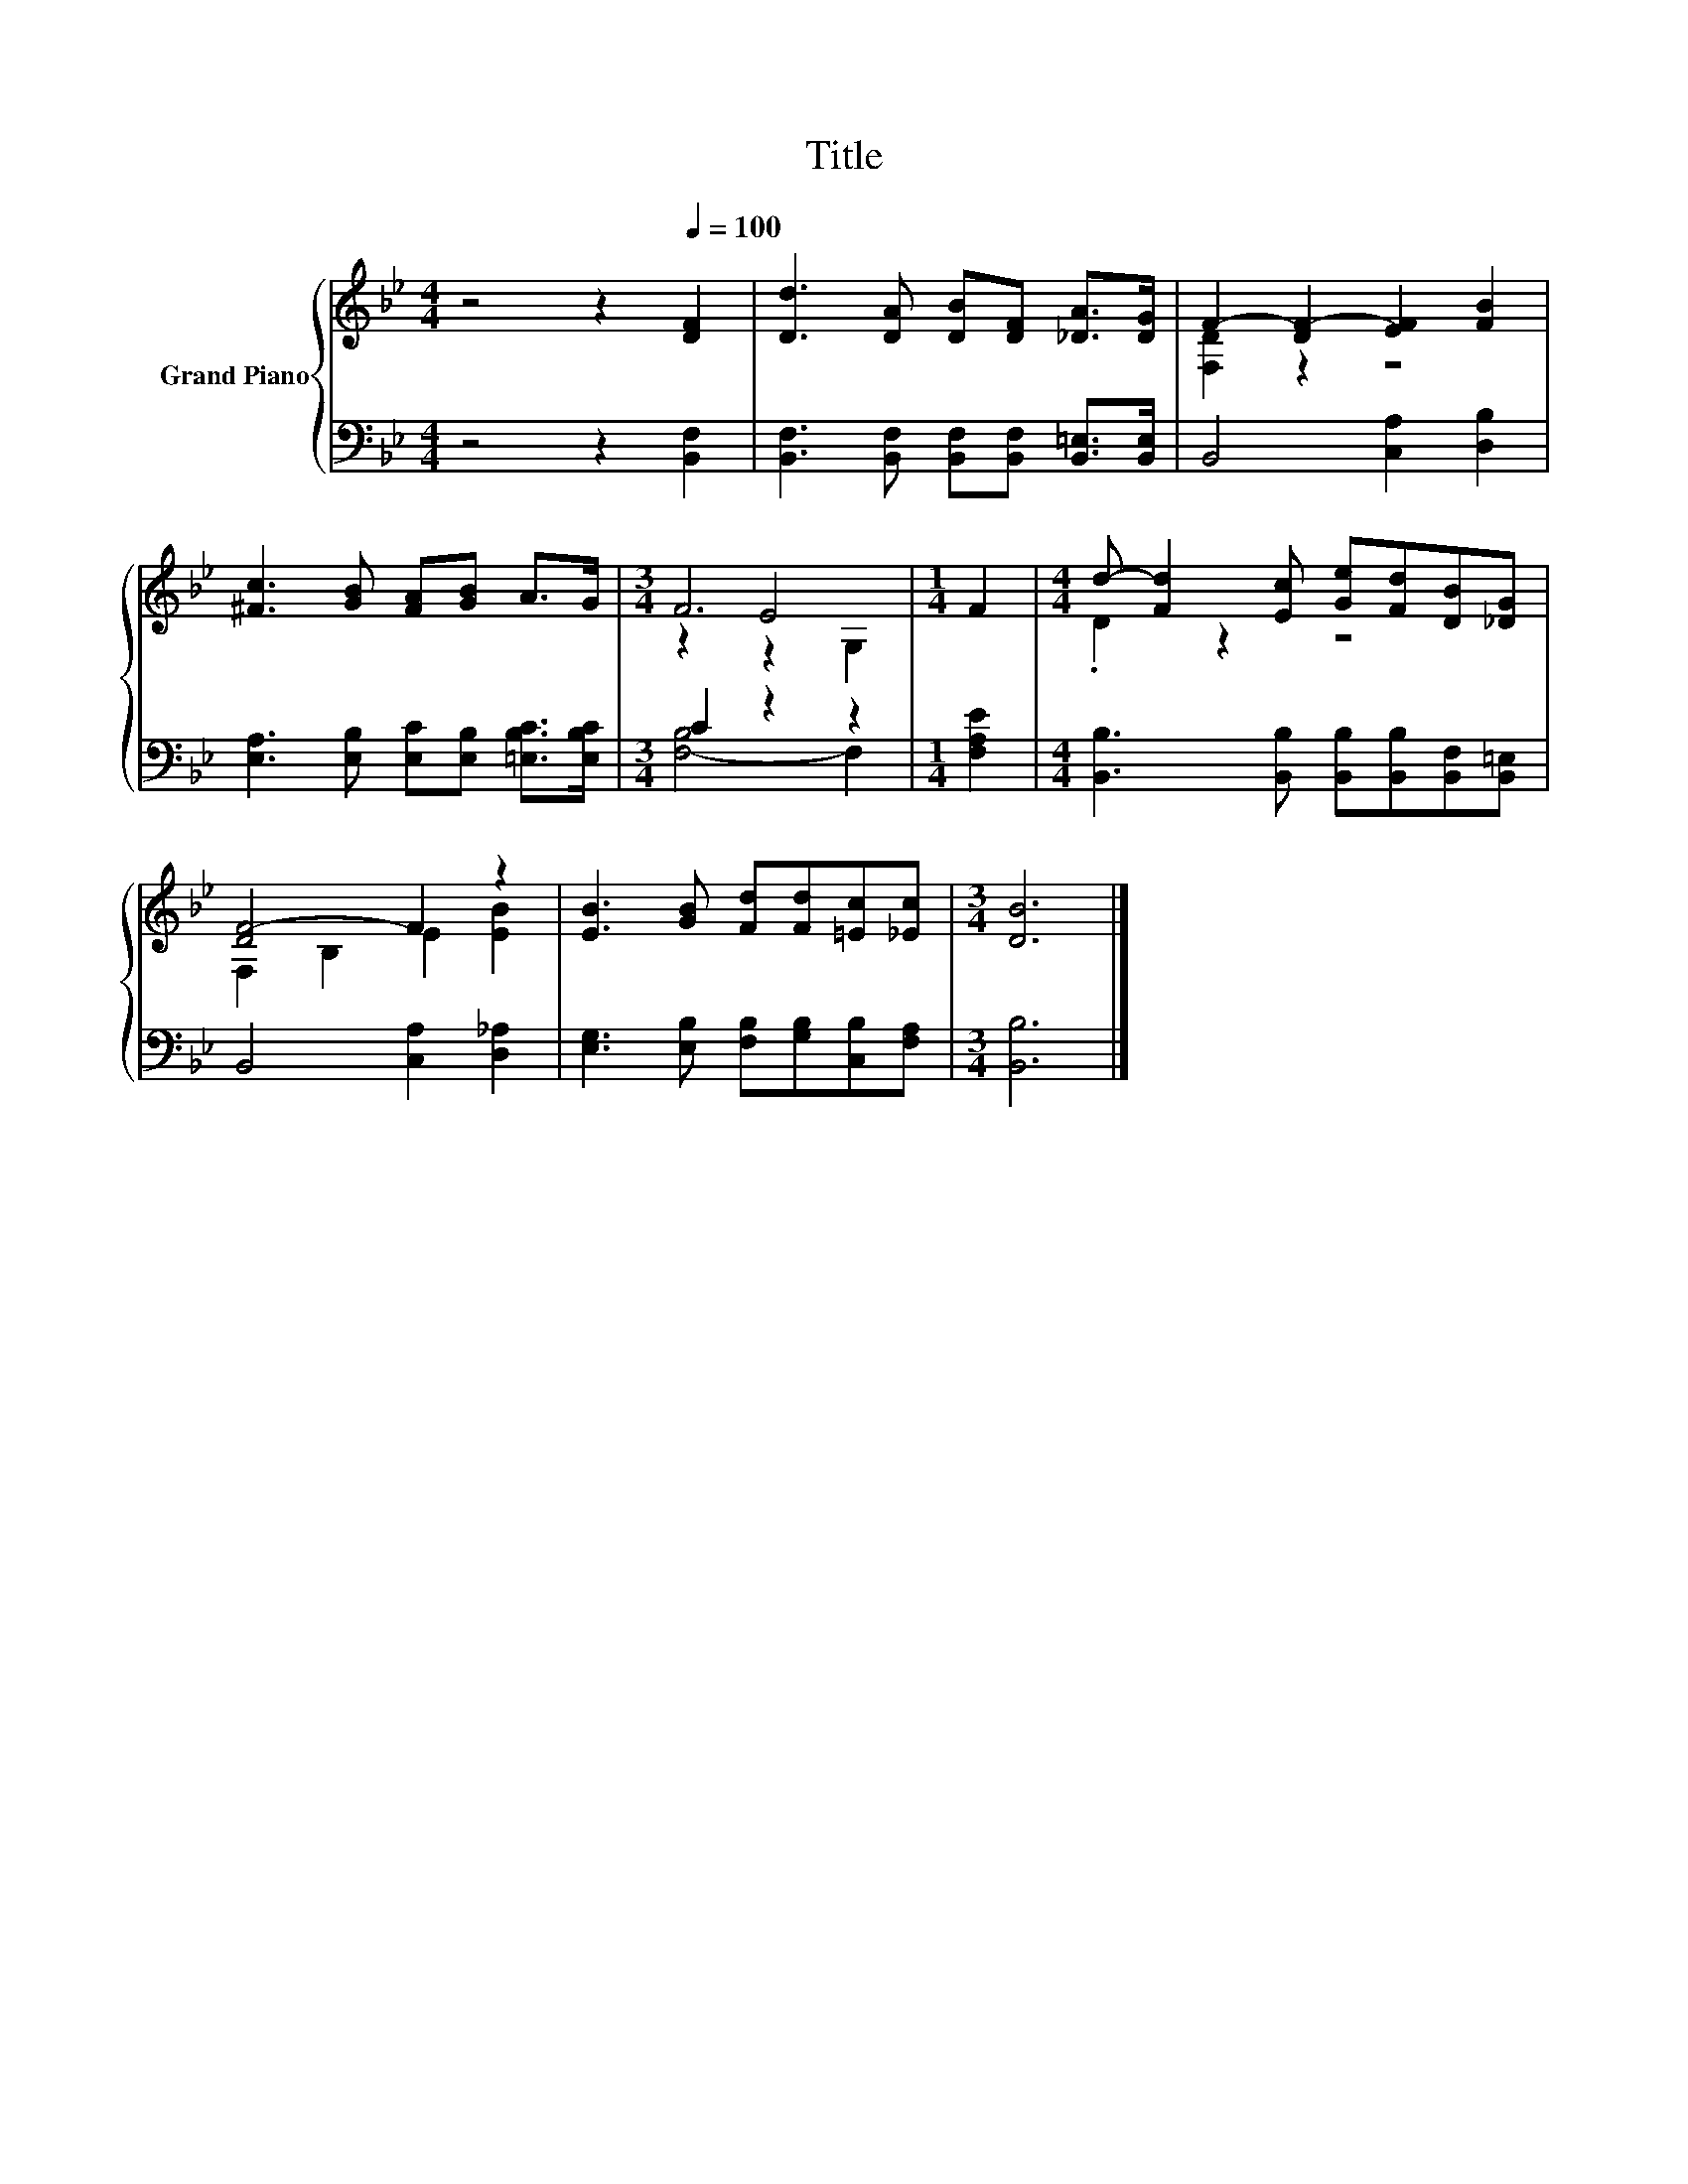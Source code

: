 X:1
T:Title
%%score { ( 1 3 4 ) | ( 2 5 ) }
L:1/8
M:4/4
K:Bb
V:1 treble nm="Grand Piano"
V:3 treble 
V:4 treble 
V:2 bass 
V:5 bass 
V:1
 z4 z2[Q:1/4=100] [DF]2 | [Dd]3 [DA] [DB][DF] [_DA]>[DG] | F2- [DF-]2 [EF]2 [FB]2 | %3
 [^Fc]3 [GB] [FA][GB] A>G |[M:3/4] F6 |[M:1/4] F2 |[M:4/4] d- [Fd]2 [Ec] [Ge][Fd][DB][_DG] | %7
 [DF-]4 F2 z2 | [EB]3 [GB] [Fd][Fd][=Ec][_Ec] |[M:3/4] [DB]6 |] %10
V:2
 z4 z2 [B,,F,]2 | [B,,F,]3 [B,,F,] [B,,F,][B,,F,] [B,,=E,]>[B,,E,] | B,,4 [C,A,]2 [D,B,]2 | %3
 [E,A,]3 [E,B,] [E,C][E,B,] [=E,B,C]>[E,B,C] |[M:3/4] C2 z2 z2 |[M:1/4] [F,A,E]2 | %6
[M:4/4] [B,,B,]3 [B,,B,] [B,,B,][B,,B,][B,,F,][B,,=E,] | B,,4 [C,A,]2 [D,_A,]2 | %8
 [E,G,]3 [E,B,] [F,B,][G,B,][C,B,][F,A,] |[M:3/4] [B,,B,]6 |] %10
V:3
 x8 | x8 | [F,D]2 z2 z4 | x8 |[M:3/4] z2 E4 |[M:1/4] x2 |[M:4/4] .D2 z2 z4 | F,2 B,2 E2 [EB]2 | %8
 x8 |[M:3/4] x6 |] %10
V:4
 x8 | x8 | x8 | x8 |[M:3/4] z2 z2 G,2 |[M:1/4] x2 |[M:4/4] x8 | x8 | x8 |[M:3/4] x6 |] %10
V:5
 x8 | x8 | x8 | x8 |[M:3/4] [F,-B,]4 F,2 |[M:1/4] x2 |[M:4/4] x8 | x8 | x8 |[M:3/4] x6 |] %10


